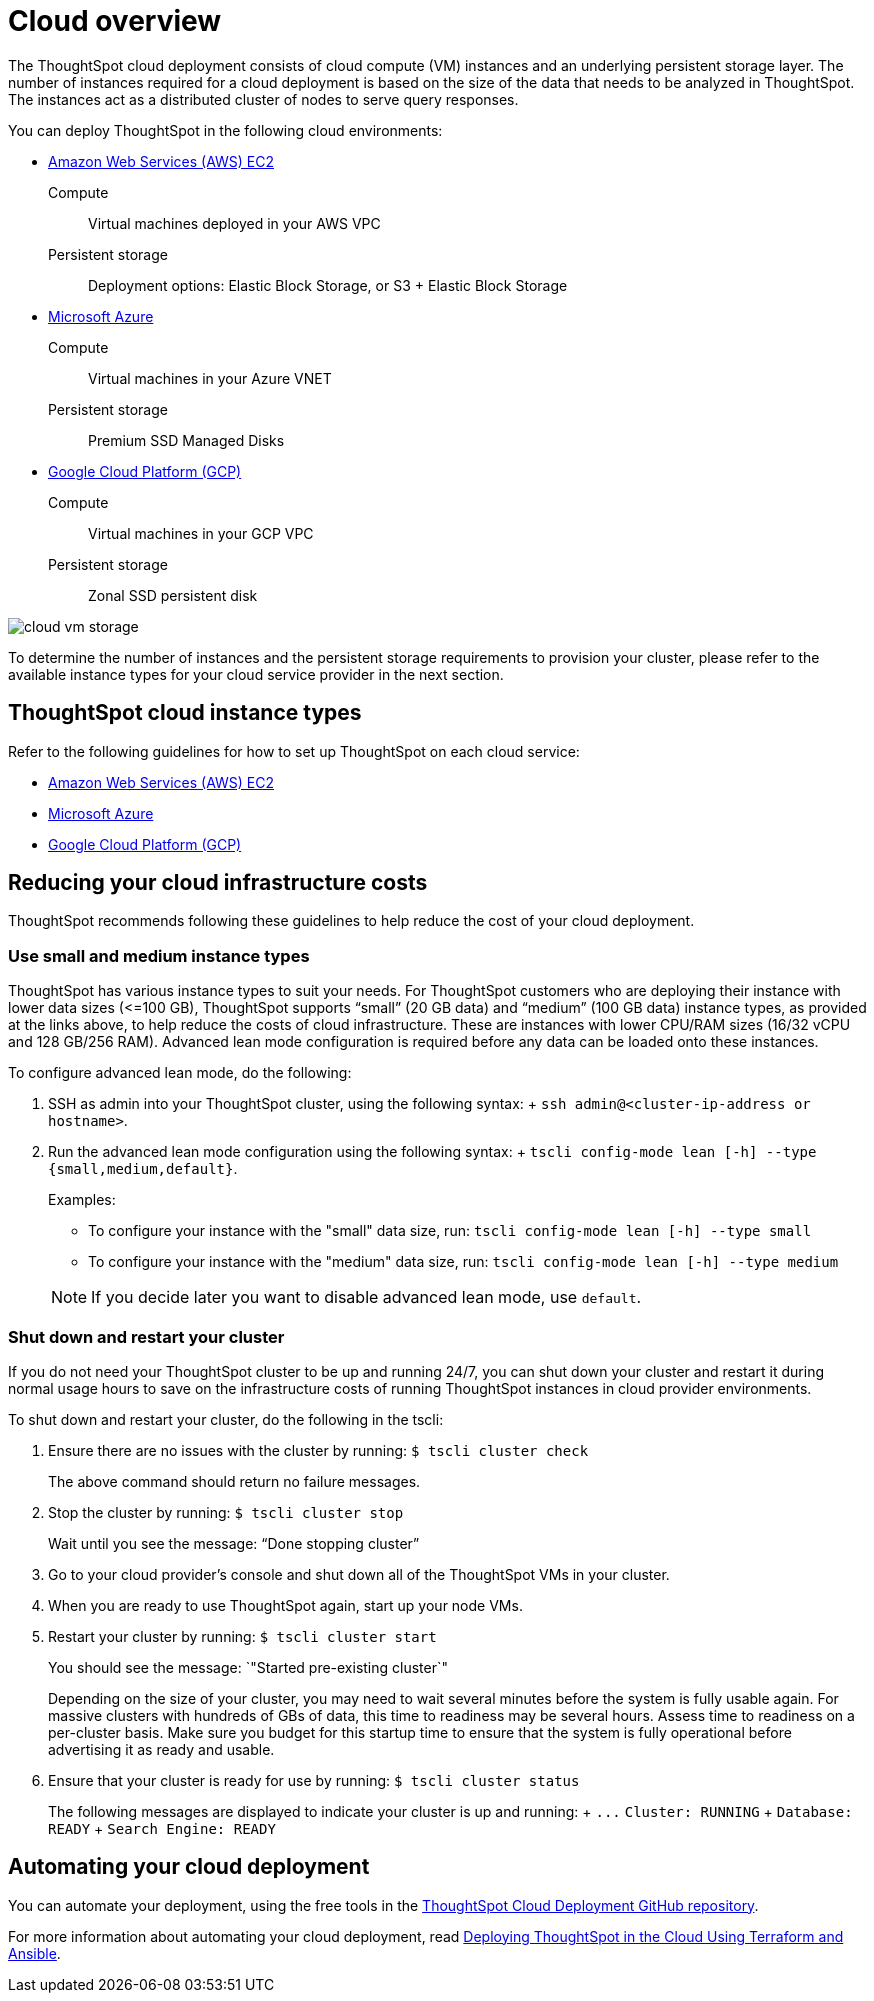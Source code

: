 = Cloud overview
:last_updated: 01/06/2021
:linkattrs:
:experimental:

The ThoughtSpot cloud deployment consists of cloud compute (VM) instances and an underlying persistent storage layer.
The number of instances required for a cloud deployment is based on the size of the data that needs to be analyzed in ThoughtSpot.
The instances act as a distributed cluster of nodes to serve query responses.

You can deploy ThoughtSpot in the following cloud environments:

* xref:aws-configuration-options.adoc[Amazon Web Services (AWS) EC2]
+
Compute:: Virtual machines deployed in your AWS VPC
Persistent storage:: Deployment options: Elastic Block Storage, or S3 + Elastic Block Storage

* xref:azure-configuration-options.adoc[Microsoft Azure]
+
Compute:: Virtual machines in your Azure VNET
Persistent storage:: Premium SSD Managed Disks

* xref:gcp-configuration-options.adoc[Google Cloud Platform (GCP)]
+
Compute:: Virtual machines in your GCP VPC
Persistent storage:: Zonal SSD persistent disk

image::cloud-vm-storage.svg[]

To determine the number of instances and the persistent storage requirements to provision your cluster, please refer to the available instance types for your cloud service provider in the next section.

== ThoughtSpot cloud instance types

Refer to the following guidelines for how to set up ThoughtSpot on each cloud service:

* xref:aws-configuration-options.adoc[Amazon Web Services (AWS) EC2]
* xref:azure-configuration-options.adoc[Microsoft Azure]
* xref:gcp-configuration-options.adoc[Google Cloud Platform (GCP)]

[#reducing-your-cloud-infrastructure-costs]
== Reducing your cloud infrastructure costs

ThoughtSpot recommends following these guidelines to help reduce the cost of your cloud deployment.

=== Use small and medium instance types

ThoughtSpot has various instance types to suit your needs.
For ThoughtSpot customers who are deploying their instance with lower data sizes (\<=100 GB), ThoughtSpot supports "`small`" (20 GB data) and "`medium`" (100 GB data) instance types, as provided at the links above, to help reduce the costs of cloud infrastructure.
These are instances with lower CPU/RAM sizes (16/32 vCPU and 128 GB/256 RAM).
Advanced lean mode configuration is required before any data can be loaded onto these instances.

To configure advanced lean mode, do the following:

. SSH as admin into your ThoughtSpot cluster, using the following syntax: + `ssh admin@<cluster-ip-address or hostname>`.
. Run the advanced lean mode configuration using the following syntax: + `tscli config-mode lean [-h] --type {small,medium,default}`.
+
Examples:

 ** To configure your instance with the "small" data size, run: `tscli config-mode lean [-h] --type small`
 ** To configure your instance with the "medium" data size, run: `tscli config-mode lean [-h] --type medium`

+
NOTE: If you decide later you want to disable advanced lean mode, use `default`.

=== Shut down and restart your cluster

If you do not need your ThoughtSpot cluster to be up and running 24/7, you can shut down your cluster and restart it during normal usage hours to save on the infrastructure costs of running ThoughtSpot instances in cloud provider environments.

To shut down and restart your cluster, do the following in the tscli:

. Ensure there are no issues with the cluster by running: `$ tscli cluster check`
+
The above command should return no failure messages.

. Stop the cluster by running: `$ tscli cluster stop`
+
Wait until you see the message: "`Done stopping cluster`"

. Go to your cloud provider's console and shut down all of the ThoughtSpot VMs in your cluster.
. When you are ready to use ThoughtSpot again, start up your node VMs.
. Restart your cluster by running:  `$ tscli cluster start`
+
You should see the message: `"Started pre-existing cluster`"
+
Depending on the size of your cluster, you may need to wait several minutes before the system is fully usable again.
For massive clusters with hundreds of GBs of data, this time to readiness may be several hours.
Assess time to readiness on a per-cluster basis.
Make sure you budget for this startup time to ensure that the system is fully operational before advertising it as ready and usable.

. Ensure that your cluster is ready for use by running:  `$ tscli cluster status`
+
The following messages are displayed to indicate your cluster is up and running: + `+...+`   `Cluster: RUNNING` +   `Database: READY` +   `Search Engine: READY`

== Automating your cloud deployment

You can automate your deployment, using the free tools in the https://github.com/thoughtspot/community-tools/tree/master/ThoughtSpot_Cloud_deployments[ThoughtSpot Cloud Deployment GitHub repository].

For more information about automating your cloud deployment, read https://www.thoughtspot.com/thoughtspot-blog/deploying-thoughtspot-cloud-using-terraform-and-ansible[Deploying ThoughtSpot in the Cloud Using Terraform and Ansible].

